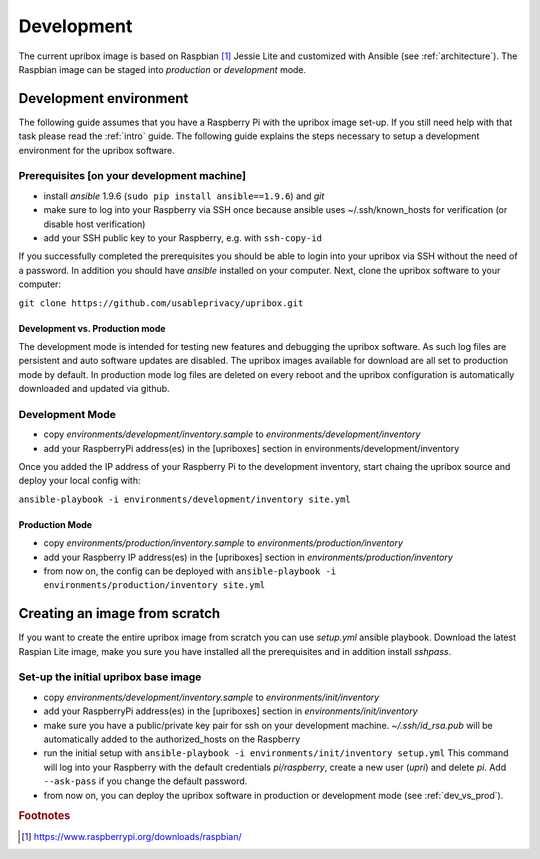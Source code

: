 .. _base-image:

Development
===========

The current upribox image is based on Raspbian [#Raspbian]_ Jessie
Lite and customized
with Ansible (see :ref:`architecture`). The Raspbian image can be
staged into *production* or *development* mode.

Development environment
-----------------------

The following guide assumes that you have a Raspberry Pi with the
upribox image set-up. If you still need help with that task please read
the :ref:`intro` guide. The following guide explains the steps necessary
to setup a development environment for the upribox software.

Prerequisites [on your development machine]
^^^^^^^^^^^^^^^^^^^^^^^^^^^^^^^^^^^^^^^^^^^

-  install *ansible* 1.9.6 (``sudo pip install ansible==1.9.6``) and
   *git*
-  make sure to log into your Raspberry via SSH once because ansible
   uses ~/.ssh/known\_hosts for verification (or disable host
   verification)
-  add your SSH public key to your Raspberry, e.g. with ``ssh-copy-id``

If you successfully completed the prerequisites you should be able to
login into your upribox via SSH without the need of a password. In
addition you should have *ansible* installed on your computer. Next,
clone the upribox software to your computer:

``git clone https://github.com/usableprivacy/upribox.git``

.. _dev_vs_prod:

Development vs. Production mode
~~~~~~~~~~~~~~~~~~~~~~~~~~~~~~~

The development mode is intended for testing new features and debugging
the upribox software. As such log files are persistent and auto software
updates are disabled. The upribox images available for download are all
set to production mode by default. In production mode log files are
deleted on every reboot and the upribox configuration is automatically
downloaded and updated via github.

Development Mode
^^^^^^^^^^^^^^^^

-  copy *environments/development/inventory.sample* to
   *environments/development/inventory*
-  add your RaspberryPi address(es) in the [upriboxes] section in
   environments/development/inventory

Once you added the IP address of your Raspberry Pi to the development
inventory, start chaing the upribox source and deploy your local config
with:

``ansible-playbook -i environments/development/inventory site.yml``

Production Mode
~~~~~~~~~~~~~~~

-  copy *environments/production/inventory.sample* to
   *environments/production/inventory*
-  add your Raspberry IP address(es) in the [upriboxes] section in
   *environments/production/inventory*
-  from now on, the config can be deployed with
   ``ansible-playbook -i   environments/production/inventory site.yml``

Creating an image from scratch
------------------------------

If you want to create the entire upribox image from scratch you can use
*setup.yml* ansible playbook. Download the latest Raspian Lite image,
make you sure you have installed all the prerequisites and in addition
install *sshpass*.

Set-up the initial upribox base image
^^^^^^^^^^^^^^^^^^^^^^^^^^^^^^^^^^^^^

-  copy *environments/development/inventory.sample* to
   *environments/init/inventory*
-  add your RaspberryPi address(es) in the [upriboxes] section in
   *environments/init/inventory*
-  make sure you have a public/private key pair for ssh on your
   development machine. *~/.ssh/id\_rsa.pub* will be automatically added
   to the authorized\_hosts on the Raspberry
-  run the initial setup with
   ``ansible-playbook -i environments/init/inventory setup.yml`` This
   command will log into your Raspberry with the default credentials
   *pi/raspberry*, create a new user (*upri*) and delete *pi*. Add
   ``--ask-pass`` if you change the default password.
-  from now on, you can deploy the upribox software in
   production or development mode (see :ref:`dev_vs_prod`).

.. rubric:: Footnotes

.. [#Raspbian] https://www.raspberrypi.org/downloads/raspbian/
